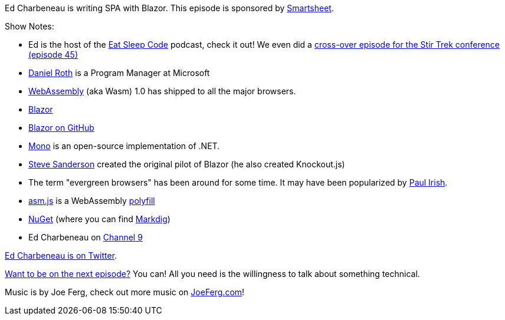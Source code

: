 :imagesdir: images
:meta-description: Ed Charbeneau is writing SPA with Blazor.
:title: Podcast 099 - Ed Charbeneau on Blazor
:slug: Podcast-099-Ed-Charbeneau-Blazor
:tags: podcast, c#, webassembly, blazor
:heroimage: https://crosscuttingconcerns.blob.core.windows.net:443/podcasts/099EdCharbeneauBlazor.jpg
:podcastpath: https://crosscuttingconcerns.blob.core.windows.net:443/podcasts/099EdCharbeneauBlazor.mp3
:podcastsize: 26488246
:podcastlength: 20:14

Ed Charbeneau is writing SPA with Blazor. This episode is sponsored by link:https://smartsheet.com/crosscuttingconcerns[Smartsheet].

Show Notes:

* Ed is the host of the link:https://soundcloud.com/esc-podcast[Eat Sleep Code] podcast, check it out! We even did a link:https://crosscuttingconcerns.com/Podcast-049-Eat-Sleep-Code-Stir-Trek[cross-over episode for the Stir Trek conference (episode 45)]
* link:https://twitter.com/danroth27[Daniel Roth] is a Program Manager at Microsoft
* link:https://webassembly.org/[WebAssembly] (aka Wasm) 1.0 has shipped to all the major browsers.
* link:https://blazor.net/[Blazor]
* link:https://github.com/aspnet/Blazor[Blazor on GitHub]
* link:https://www.mono-project.com/[Mono] is an open-source implementation of .NET.
* link:http://blog.stevensanderson.com/[Steve Sanderson] created the original pilot of Blazor (he also created Knockout.js)
* The term "evergreen browsers" has been around for some time. It may have been popularized by link:https://www.paulirish.com/2011/browser-market-pollution-iex-is-the-new-ie6/[Paul Irish].
* link:http://asmjs.org/[asm.js] is a WebAssembly link:https://remysharp.com/2010/10/08/what-is-a-polyfill[polyfill]
* link:https://www.nuget.org/[NuGet] (where you can find link:https://www.nuget.org/packages/Markdig/[Markdig])
* Ed Charbeneau on link:https://channel9.msdn.com/Niners/EdCharbeneau[Channel 9]

link:https://twitter.com/EdCharbeneau[Ed Charbeneau is on Twitter].

link:http://crosscuttingconcerns.com/Want-to-be-on-a-podcast[Want to be on the next episode?] You can! All you need is the willingness to talk about something technical.

Music is by Joe Ferg, check out more music on link:http://joeferg.com[JoeFerg.com]!
